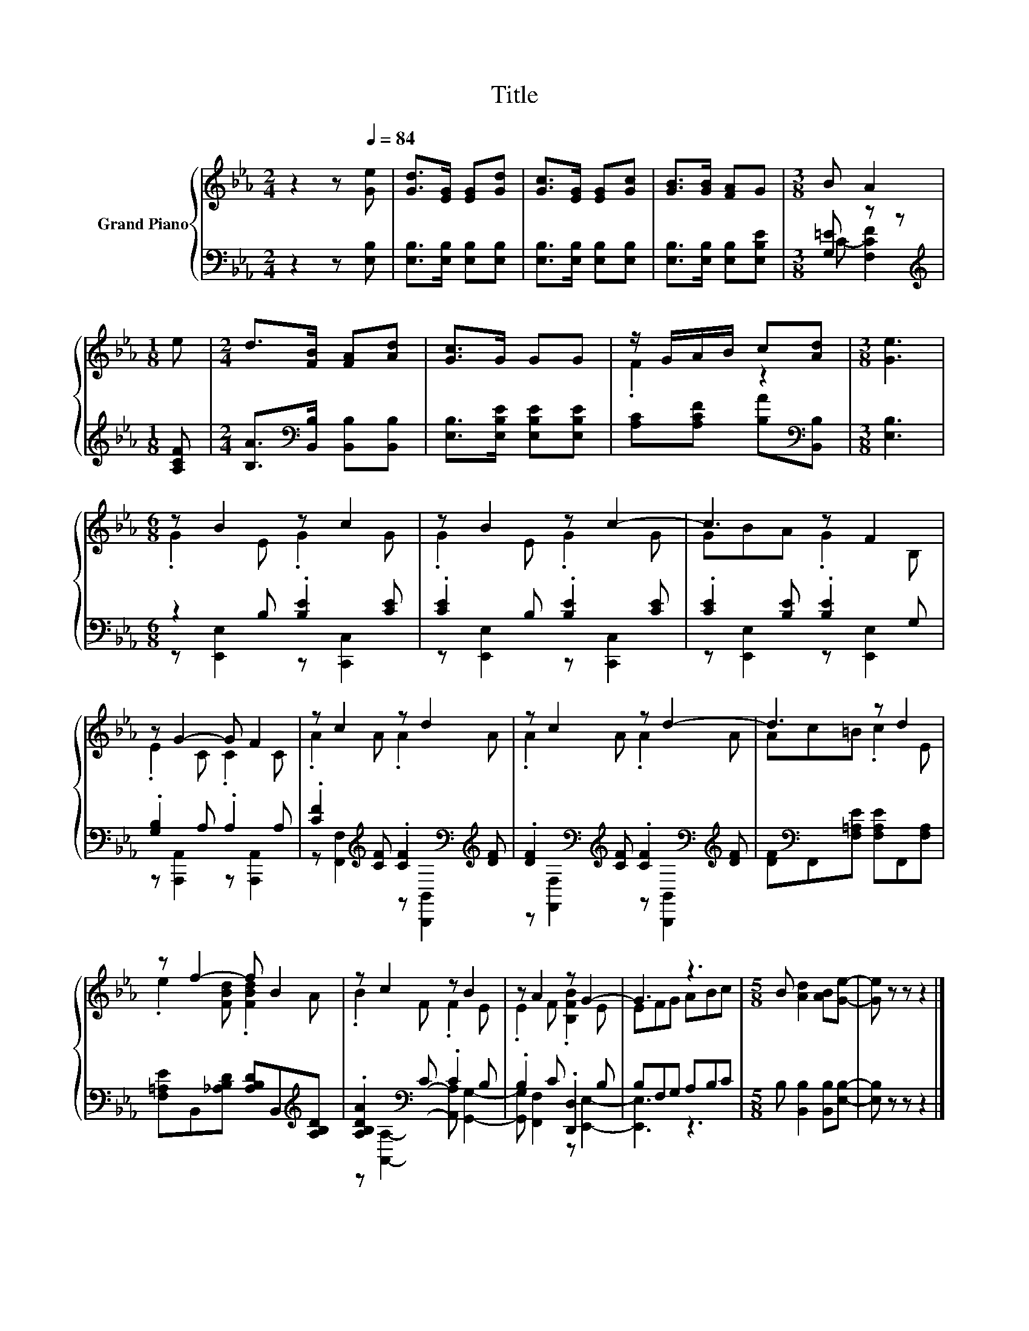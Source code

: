 X:1
T:Title
%%score { ( 1 4 ) | ( 2 3 ) }
L:1/8
M:2/4
K:Eb
V:1 treble nm="Grand Piano"
V:4 treble 
V:2 bass 
V:3 bass 
V:1
 z2 z[Q:1/4=84] [Ge] | [Gd]>[EG] [EG][Gd] | [Gc]>[EG] [EG][Gc] | [GB]>[GB] [FA]G |[M:3/8] B A2 | %5
[M:1/8] e |[M:2/4] d>[FB] [FA][Ad] | [Gc]>G GG | z/ G/A/B/ c[Ad] |[M:3/8] [Ge]3 | %10
[M:6/8] z B2 z c2 | z B2 z c2- | c3 z F2 | z G2- G F2 | z c2 z d2 | z c2 z d2- | d3 z d2 | %17
 z f2- f B2 | z c2 z B2 | z A2 z G2- | G3 z3 |[M:5/8] B [Ad]2 [AB][Ge]- | [Ge] z z z2 |] %23
V:2
 z2 z [E,B,] | [E,B,]>[E,B,] [E,B,][E,B,] | [E,B,]>[E,B,] [E,B,][E,B,] | %3
 [E,B,]>[E,B,] [E,B,][E,B,E] |[M:3/8] [G,=E] z z |[M:1/8][K:treble] [A,CF] | %6
[M:2/4] [B,A]>[K:bass][B,,B,] [B,,B,][B,,B,] | [E,B,]>[E,B,E] [E,B,E][E,B,E] | %8
 [A,C][A,CF] [B,A][K:bass][B,,B,] |[M:3/8] [E,B,]3 |[M:6/8] z2 B, .[B,E]2 [CE] | %11
 .[CE]2 B, .[B,E]2 [CE] | .[CE]2 [B,E] .[B,E]2 G, | .[G,B,]2 A, .A,2 A, | %14
 .[CF]2[K:treble] [CF] .[CF]2[K:bass][K:treble] [DF] | %15
 .[DF]2[K:bass][K:treble] [CF] .[CF]2[K:bass][K:treble] [DF] | %16
 [DF][K:bass]F,,[F,=A,E] [F,A,E]F,,[F,A,] | [F,=A,E]B,,[_A,B,D] [A,B,D]B,,[K:treble][A,B,D] | %18
 .[A,B,DA]2[K:bass] C .C2 B, | .B,2 C .[D,,D,]2 B, | B,F,G, A,B,C | %21
[M:5/8] B, [B,,B,]2 [B,,B,][E,B,]- | [E,B,] z z z2 |] %23
V:3
 x4 | x4 | x4 | x4 |[M:3/8] C- [F,CF]2 |[M:1/8][K:treble] x |[M:2/4] x3/2[K:bass] x5/2 | x4 | %8
 x3[K:bass] x |[M:3/8] x3 |[M:6/8] z [E,,E,]2 z [C,,C,]2 | z [E,,E,]2 z [C,,C,]2 | %12
 z [E,,E,]2 z [E,,E,]2 | z [A,,,A,,]2 z [A,,,A,,]2 | %14
 z [F,,F,]2[K:treble] z[K:bass] [B,,,B,,]2[K:treble] | %15
 z[K:bass] [F,,F,]2[K:treble] z[K:bass] [B,,,B,,]2[K:treble] | x[K:bass] x5 | x5[K:treble] x | %18
 z[K:bass] [A,,A,]2- [A,,A,] [G,,G,]2- | [G,,G,] [F,,F,]2 z [E,,E,]2- | [E,,E,]3 z3 |[M:5/8] x5 | %22
 x5 |] %23
V:4
 x4 | x4 | x4 | x4 |[M:3/8] x3 |[M:1/8] x |[M:2/4] x4 | x4 | .F2 z2 |[M:3/8] x3 | %10
[M:6/8] .G2 E .G2 G | .G2 E .G2 G | GBA .G2 B, | .E2 C .C2 C | .A2 A .A2 A | .A2 A .A2 A | %16
 Ac=B .c2 E | .e2 [FBd] .[FBd]2 A | .B2 F .F2 E | .E2 F .[B,FB]2 E | EFG ABc |[M:5/8] x5 | x5 |] %23

